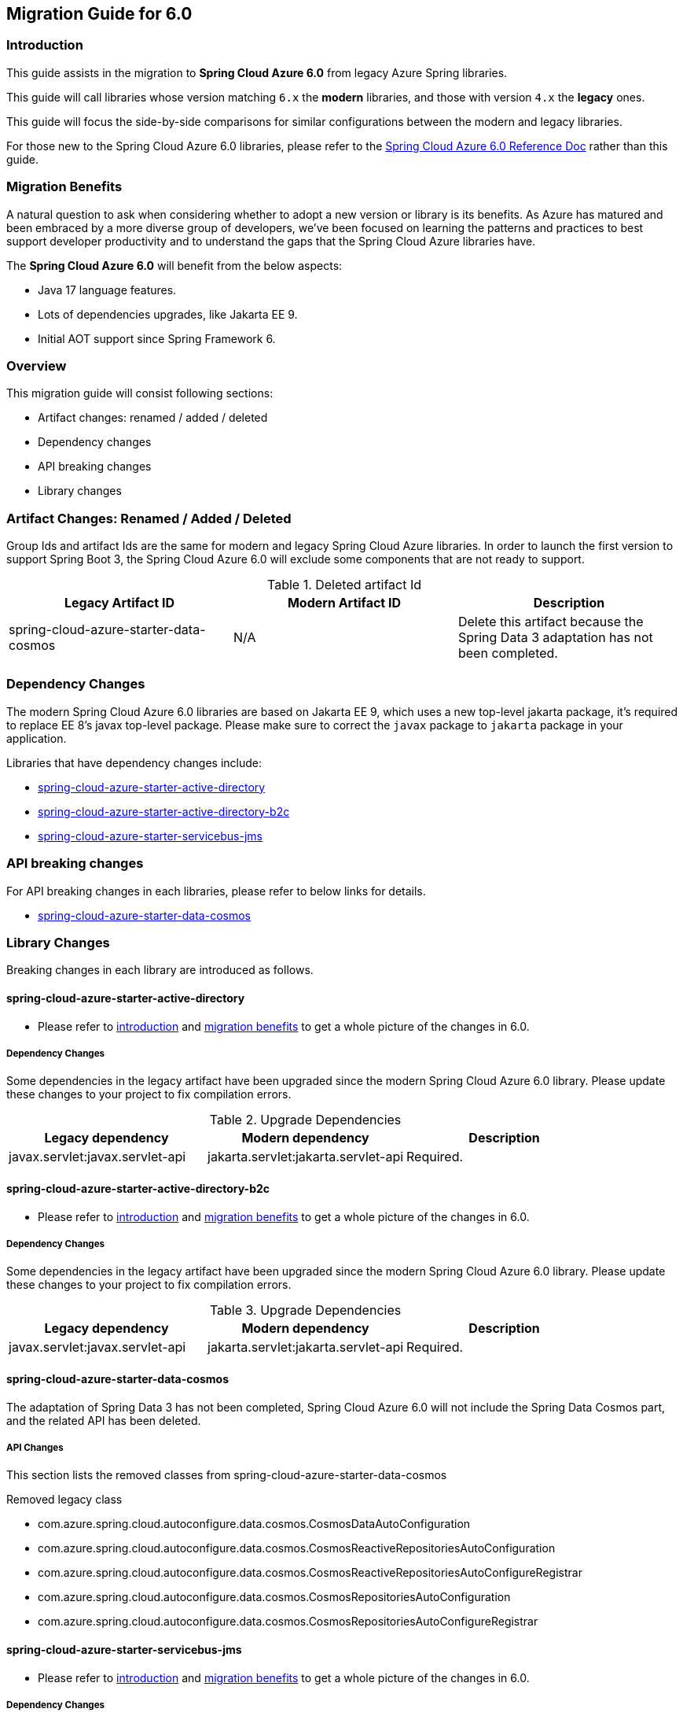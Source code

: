 
[#migration-guide-for-6-0]
== Migration Guide for 6.0

[#migration-guide-introduction]
=== Introduction

This guide assists in the migration to *Spring Cloud Azure 6.0* from legacy Azure Spring libraries.

This guide will call libraries whose version matching `6.x` the *modern* libraries,
and those with version `4.x` the *legacy* ones.

This guide will focus the side-by-side comparisons for similar configurations between the modern and legacy libraries.

For those new to the Spring Cloud Azure 6.0 libraries, please refer to the link:index.html[Spring Cloud Azure 6.0 Reference Doc] rather than this guide.

[#migration-guide-benefits]
=== Migration Benefits

A natural question to ask when considering whether to adopt a new version or library is its benefits. As Azure has
matured and been embraced by a more diverse group of developers, we've been focused on learning the patterns and
practices to best support developer productivity and to understand the gaps that the Spring Cloud Azure libraries have.

The *Spring Cloud Azure 6.0* will benefit from the below aspects:

* Java 17 language features.
* Lots of dependencies upgrades, like Jakarta EE 9.
* Initial AOT support since Spring Framework 6.

=== Overview

This migration guide will consist following sections:

* Artifact changes: renamed / added / deleted
* Dependency changes
* API breaking changes
* Library changes

=== Artifact Changes: Renamed / Added / Deleted

Group Ids and artifact Ids are the same for modern and legacy Spring Cloud Azure libraries.
In order to launch the first version to support Spring Boot 3, the Spring Cloud Azure 6.0 will exclude some components that are not ready to support.

.Deleted artifact Id
[cols="<,<,<", options="header"]
|===
|Legacy Artifact ID |Modern Artifact ID |Description
|spring-cloud-azure-starter-data-cosmos |N/A |Delete this artifact because the Spring Data 3 adaptation has not been completed.
|===

=== Dependency Changes

The modern Spring Cloud Azure 6.0 libraries are based on Jakarta EE 9, which uses a new top-level jakarta package, it's required to replace EE 8’s javax top-level package.
Please make sure to correct the `javax` package to `jakarta` package in your application.

Libraries that have dependency changes include:

- <<dependency-spring-cloud-azure-starter-active-directory, spring-cloud-azure-starter-active-directory>>
- <<dependency-spring-cloud-azure-starter-active-directory-b2c, spring-cloud-azure-starter-active-directory-b2c>>
- <<dependency-spring-cloud-azure-starter-servicebus-jms, spring-cloud-azure-starter-servicebus-jms>>

=== API breaking changes

For API breaking changes in each libraries, please refer to below links for details.

- <<api-spring-cloud-azure-starter-data-cosmos, spring-cloud-azure-starter-data-cosmos>>

=== Library Changes

Breaking changes in each library are introduced as follows.

==== spring-cloud-azure-starter-active-directory

* Please refer to <<migration-guide-introduction, introduction>> and <<migration-guide-benefits, migration benefits>> to get a whole picture of the changes in 6.0.

[#dependency-spring-cloud-azure-starter-active-directory]
===== Dependency Changes

Some dependencies in the legacy artifact have been upgraded since the modern Spring Cloud Azure 6.0 library. Please update these changes to your project to fix compilation errors.

.Upgrade Dependencies
[cols="<,<,<", options="header"]
|===
|Legacy dependency |Modern dependency |Description
|javax.servlet:javax.servlet-api
|jakarta.servlet:jakarta.servlet-api
|Required.
|===

==== spring-cloud-azure-starter-active-directory-b2c

* Please refer to <<migration-guide-introduction, introduction>> and <<migration-guide-benefits, migration benefits>> to get a whole picture of the changes in 6.0.

[#dependency-spring-cloud-azure-starter-active-directory-b2c]
===== Dependency Changes

Some dependencies in the legacy artifact have been upgraded since the modern Spring Cloud Azure 6.0 library.
Please update these changes to your project to fix compilation errors.

.Upgrade Dependencies
[cols="<,<,<", options="header"]
|===
|Legacy dependency |Modern dependency |Description
|javax.servlet:javax.servlet-api
|jakarta.servlet:jakarta.servlet-api
|Required.
|===

==== spring-cloud-azure-starter-data-cosmos

The adaptation of Spring Data 3 has not been completed, Spring Cloud Azure 6.0 will not include the Spring Data Cosmos part,
and the related API has been deleted.

[#api-spring-cloud-azure-starter-data-cosmos]
===== API Changes

This section lists the removed classes from spring-cloud-azure-starter-data-cosmos +

.Removed legacy class
* com.azure.spring.cloud.autoconfigure.data.cosmos.CosmosDataAutoConfiguration
* com.azure.spring.cloud.autoconfigure.data.cosmos.CosmosReactiveRepositoriesAutoConfiguration
* com.azure.spring.cloud.autoconfigure.data.cosmos.CosmosReactiveRepositoriesAutoConfigureRegistrar
* com.azure.spring.cloud.autoconfigure.data.cosmos.CosmosRepositoriesAutoConfiguration
* com.azure.spring.cloud.autoconfigure.data.cosmos.CosmosRepositoriesAutoConfigureRegistrar

==== spring-cloud-azure-starter-servicebus-jms

* Please refer to <<migration-guide-introduction, introduction>> and <<migration-guide-benefits, migration benefits>> to get a whole picture of the changes in 6.0.

[#dependency-spring-cloud-azure-starter-servicebus-jms]
===== Dependency Changes

Some dependencies in the legacy artifact have been upgraded since the modern Spring Cloud Azure 6.0 library.
Please update these changes to your project to fix compilation errors.

.Upgrade Dependencies
[cols="<,<,<", options="header"]
|===
|Legacy dependency |Modern dependency |Description
|org.apache.geronimo.specs:geronimo-jms_2.0_spec
|jakarta.jms:jakarta.jms-api
|Transitively depends on this artifact.

|===

